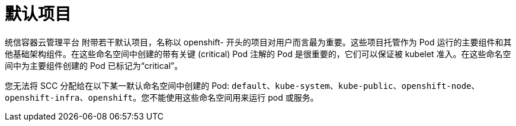 // Module included in the following assemblies:
//
// * authentication/using-rbac.adoc
// * post_installation_configuration/preparing-for-users.adoc

[id="rbac-default-projects_{context}"]
= 默认项目

统信容器云管理平台 附带若干默认项目，名称以 openshift- 开头的项目对用户而言最为重要。这些项目托管作为 Pod 运行的主要组件和其他基础架构组件。在这些命名空间中创建的带有关键 (critical) Pod 注解的 Pod 是很重要的，它们可以保证被 kubelet 准入。在这些命名空间中为主要组件创建的 Pod 已标记为“critical”。

[注意]
====
您无法将 SCC 分配给在以下某一默认命名空间中创建的 Pod: `default`、`kube-system`、`kube-public`、`openshift-node`、`openshift-infra`、`openshift`。您不能使用这些命名空间用来运行 pod 或服务。
====
